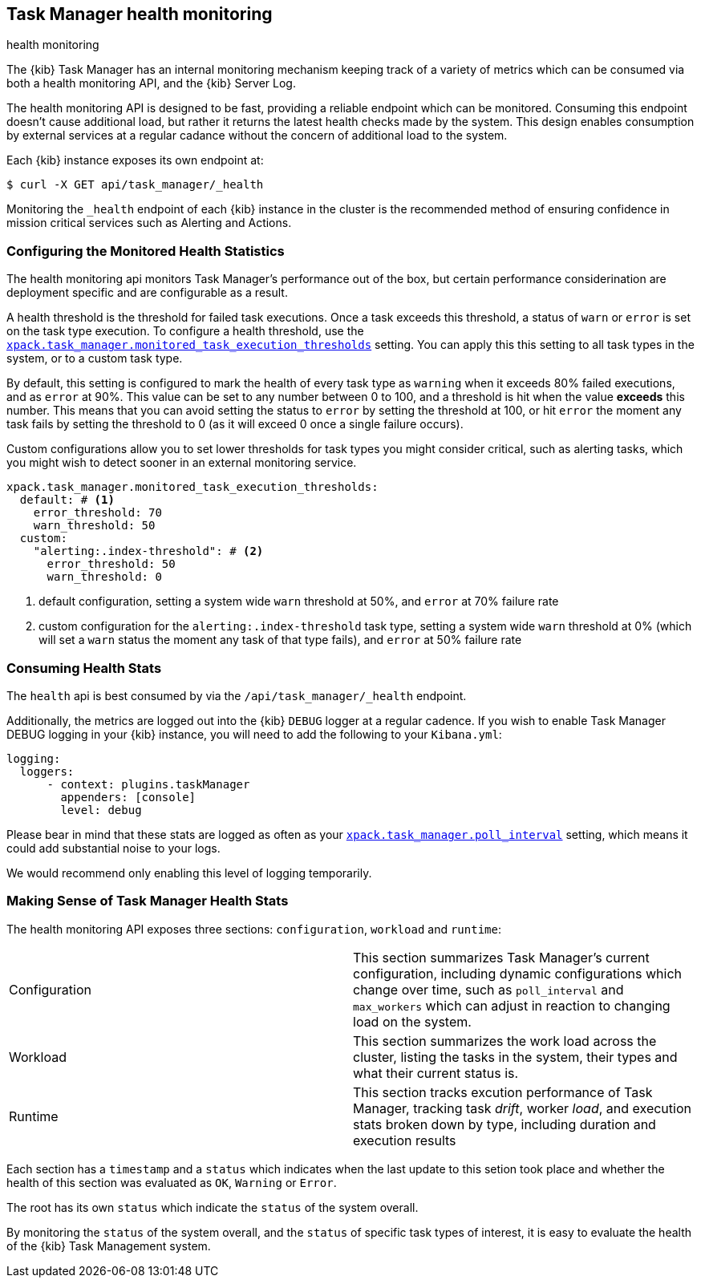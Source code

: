 [role="xpack"]
[[task-manager-health-monitoring]]
== Task Manager health monitoring

++++
<titleabbrev>health monitoring</titleabbrev>
++++

The {kib} Task Manager has an internal monitoring mechanism keeping track of a variety of metrics which can be consumed via both a health monitoring API, and the {kib} Server Log.

The health monitoring API is designed to be fast, providing a reliable endpoint which can be monitored.
Consuming this endpoint doesn't cause additional load, but rather it returns the latest health checks made by the system. This design enables consumption by external services at a regular cadance without the concern of additional load to the system.

Each {kib} instance exposes its own endpoint at:

[source,sh]
--------------------------------------------------
$ curl -X GET api/task_manager/_health
--------------------------------------------------
// KIBANA

Monitoring the `_health` endpoint of each {kib} instance in the cluster is the recommended method of ensuring confidence in mission critical services such as Alerting and Actions.

[float]
[[task-manager-configuring-health-monitoring]]
=== Configuring the Monitored Health Statistics

The health monitoring api monitors Task Manager's performance out of the box, but certain performance considerination are deployment specific and are configurable as a result.

A health threshold is the threshold for failed task executions.  Once a task exceeds this threshold, a status of `warn` or `error` is set on the task type execution. To configure a health threshold, use the <<task-manager-health-settings,`xpack.task_manager.monitored_task_execution_thresholds`>> setting.  You can apply this this setting to all task types in the system, or to a custom task type. 

By default, this setting is configured to mark the health of every task type as `warning` when it exceeds 80% failed executions, and as `error` at 90%.
This value can be set to any number between 0 to 100, and a threshold is hit when the value *exceeds* this number.
This means that you can avoid setting the status to `error` by setting the threshold at 100, or hit `error` the moment any task fails by setting the threshold to 0 (as it will exceed 0 once a single failure occurs).

Custom configurations allow you to set lower thresholds for task types you might consider critical, such as alerting tasks, which you might wish to detect sooner in an external monitoring service.

[source,yml]
----
xpack.task_manager.monitored_task_execution_thresholds:
  default: # <1>
    error_threshold: 70
    warn_threshold: 50
  custom:
    "alerting:.index-threshold": # <2>
      error_threshold: 50
      warn_threshold: 0
----
<1> default configuration, setting a system wide `warn` threshold at 50%, and `error` at 70% failure rate
<2> custom configuration for the `alerting:.index-threshold` task type, setting a system wide `warn` threshold at 0% (which will set a `warn` status the moment any task of that type fails), and `error` at 50% failure rate

[float]
[[task-manager-consuming-health-stats]]
=== Consuming Health Stats

The `health` api is best consumed by via the `/api/task_manager/_health` endpoint.

Additionally, the metrics are logged out into the {kib} `DEBUG` logger at a regular cadence.
If you wish to enable Task Manager DEBUG logging in your {kib} instance, you will need to add the following to your `Kibana.yml`:
```
logging:
  loggers:
      - context: plugins.taskManager
        appenders: [console]
        level: debug
```

Please bear in mind that these stats are logged as often as your <<task-manager-settings,`xpack.task_manager.poll_interval`>> setting, which means it could add substantial noise to your logs.

We would recommend only enabling this level of logging temporarily.

[float]
[[making-sense-of-task-manager-health-stats]]
=== Making Sense of Task Manager Health Stats

The health monitoring API exposes three sections: `configuration`, `workload` and `runtime`:

[cols="2"]
|===

a| Configuration

| This section summarizes Task Manager's current configuration, including dynamic configurations which change over time, such as `poll_interval` and `max_workers` which can adjust in reaction to changing load on the system.

a| Workload

| This section summarizes the work load across the cluster, listing the tasks in the system, their types and what their current status is.

a| Runtime

| This section tracks excution performance of Task Manager, tracking task _drift_, worker _load_, and execution stats broken down by type, including duration and execution results

|===

Each section has a `timestamp` and a `status` which indicates when the last update to this setion took place and whether the health of this section was evaluated as `OK`, `Warning` or `Error`.

The root has its own `status` which indicate the `status` of the system overall.

By monitoring the `status` of the system overall, and the `status` of specific task types of interest, it is easy to evaluate the health of the {kib} Task Management system.
